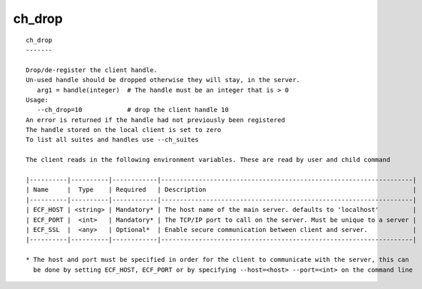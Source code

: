 
.. _ch_drop_cli:

ch_drop
///////

::

   
   ch_drop
   -------
   
   Drop/de-register the client handle.
   Un-used handle should be dropped otherwise they will stay, in the server.
      arg1 = handle(integer)  # The handle must be an integer that is > 0
   Usage:
      --ch_drop=10            # drop the client handle 10
   An error is returned if the handle had not previously been registered
   The handle stored on the local client is set to zero
   To list all suites and handles use --ch_suites
   
   The client reads in the following environment variables. These are read by user and child command
   
   |----------|----------|------------|-------------------------------------------------------------------|
   | Name     |  Type    | Required   | Description                                                       |
   |----------|----------|------------|-------------------------------------------------------------------|
   | ECF_HOST | <string> | Mandatory* | The host name of the main server. defaults to 'localhost'         |
   | ECF_PORT |  <int>   | Mandatory* | The TCP/IP port to call on the server. Must be unique to a server |
   | ECF_SSL  |  <any>   | Optional*  | Enable secure communication between client and server.            |
   |----------|----------|------------|-------------------------------------------------------------------|
   
   * The host and port must be specified in order for the client to communicate with the server, this can 
     be done by setting ECF_HOST, ECF_PORT or by specifying --host=<host> --port=<int> on the command line
   
